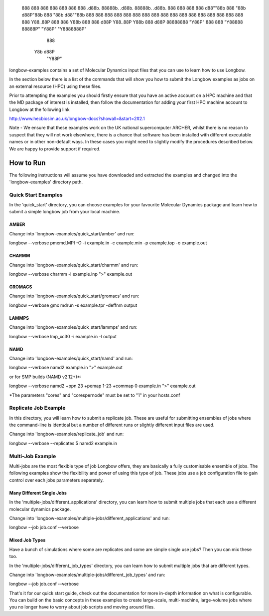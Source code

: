                                                                                
                                                                               
                                                                               
       888                                888
       888                                888
       888                                888
       888      .d88b.  88888b.   .d88b.  88888b.   .d88b.  888  888  888
       888     d88""88b 888 "88b d88P"88b 888 "88b d88""88b 888  888  888
       888     888  888 888  888 888  888 888  888 888  888 888  888  888
       888     Y88..88P 888  888 Y88b 888 888 d88P Y88..88P Y88b 888 d88P
       88888888 "Y88P"  888  888  "Y88888 88888P"   "Y88P"   "Y8888888P"
                                      888
                                 Y8b d88P
                                  "Y88P"


longbow-examples contains a set of Molecular Dynamics input files that you can
use to learn how to use Longbow.

In the section below there is a list of the commands that will show you how to
submit the Longbow examples as jobs on an external resource (HPC) using these
files. 

Prior to attempting the examples you should firstly ensure that you have an
active account on a HPC machine and that the MD package of interest is
installed, then follow the documentation for adding your first HPC machine
account to Longbow at the following link

http://www.hecbiosim.ac.uk/longbow-docs?showall=&start=2#2.1

Note - We ensure that these examples work on the UK national supercomputer
ARCHER, whilst there is no reason to suspect that they will not work elsewhere,
there is a chance that software has been installed with different executable
names or in other non-default ways. In these cases you might need to slightly
modify the procedures described below. We are happy to provide support if
required.


**********
How to Run
**********

The following instructions will assume you have downloaded and extracted the
examples and changed into the 'longbow-examples' directory path.

Quick Start Examples
====================

In the 'quick_start' directory, you can choose examples for your favourite
Molecular Dynamics package and learn how to submit a simple longbow job from
your local machine. 

AMBER
-----

Change into 'longbow-examples/quick_start/amber' and run:

longbow --verbose pmemd.MPI -O -i example.in -c example.min -p example.top -o example.out

CHARMM
------

Change into 'longbow-examples/quick_start/charmm' and run:

longbow --verbose charmm -i example.inp ">" example.out

GROMACS
-------

Change into 'longbow-examples/quick_start/gromacs' and run:

longbow --verbose gmx mdrun -s example.tpr -deffnm output

LAMMPS
------

Change into 'longbow-examples/quick_start/lammps' and run:

longbow --verbose lmp_xc30 -i example.in -l output

NAMD
----

Change into 'longbow-examples/quick_start/namd' and run:

longbow --verbose namd2 example.in ">" example.out

or for SMP builds (NAMD v2.12+)*:

longbow --verbose namd2 +ppn 23 +pemap 1-23 +commap 0 example.in ">" example.out

*The parameters "cores" and "corespernode" must be set to "1" in your hosts.conf

Replicate Job Example
=====================

In this directory, you will learn how to submit a replicate job. These are
useful for submitting ensembles of jobs where the command-line is identical but
a number of different runs or slightly different input files are used.

Change into 'longbow-examples/replicate_job' and run:

longbow --verbose --replicates 5 namd2 example.in

Multi-Job Example
=================

Multi-jobs are the most flexible type of job Longbow offers, they are basically
a fully customisable ensemble of jobs. The following examples show the
flexibility and power of using this type of job. These jobs use a job
configuration file to gain control over each jobs parameters separately.

Many Different Single Jobs
--------------------------

In the 'multiple-jobs/different_applications' directory, you can learn how to
submit multiple jobs that each use a different molecular dynamics package.

Change into 'longbow-examples/multiple-jobs/different_applications' and run:

longbow --job job.conf --verbose

Mixed Job Types
---------------

Have a bunch of simulations where some are replicates and some are simple
single use jobs? Then you can mix these too.

In the 'multiple-jobs/different_job_types' directory, you can learn how to
submit multiple jobs that are different types.

Change into 'longbow-examples/multiple-jobs/different_job_types' and run:

longbow --job job.conf --verbose


That's it for our quick start guide, check out the documentation for more 
in-depth information on what is configurable. You can build on the basic
concepts in these examples to create large-scale, multi-machine, large-volume
jobs where you no longer have to worry about job scripts and moving around
files.
